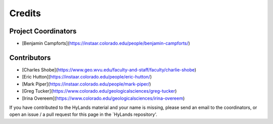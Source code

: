 =======
Credits
=======

Project Coordinators
--------------------

* [Benjamin Campforts](https://instaar.colorado.edu/people/benjamin-campforts/)

Contributors
------------

* [Charles Shobe](https://www.geo.wvu.edu/faculty-and-staff/faculty/charlie-shobe)
* [Eric Hutton](https://instaar.colorado.edu/people/eric-hutton/)
* [Mark Piper](https://instaar.colorado.edu/people/mark-piper/)
* [Greg Tucker](https://www.colorado.edu/geologicalsciences/greg-tucker)
* [Irina Overeem](https://www.colorado.edu/geologicalsciences/irina-overeem)

If you have contributed to the HyLands material and your name is missing,
please send an email to the coordinators, or open an issue / a pull request
for this page in the `HyLands repository'.
